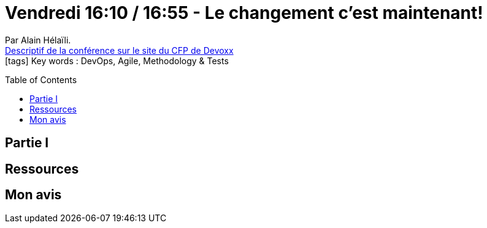 = Vendredi 16:10 / 16:55 - Le changement c'est maintenant!
:toc:
:toclevels: 3
:toc-placement: preamble
:lb: pass:[<br> +]
:imagesdir: images
:icons: font
:source-highlighter: highlightjs

Par Alain Hélaïli. +
https://cfp.devoxx.fr/2017/talk/TDH-1697/Le_changement_c'est_maintenant![Descriptif de la conférence sur le site du CFP de Devoxx] +
icon:tags[] Key words : DevOps, Agile, Methodology & Tests

// ifdef::env-github[]
// https://www.youtube.com/watch?v=XXXXXX[vidéo de la présentation sur YouTube]
// endif::[]
// ifdef::env-browser[]
// video::XXXXXX[youtube, width=640, height=480]
// endif::[]


== Partie I



== Ressources



== Mon avis


